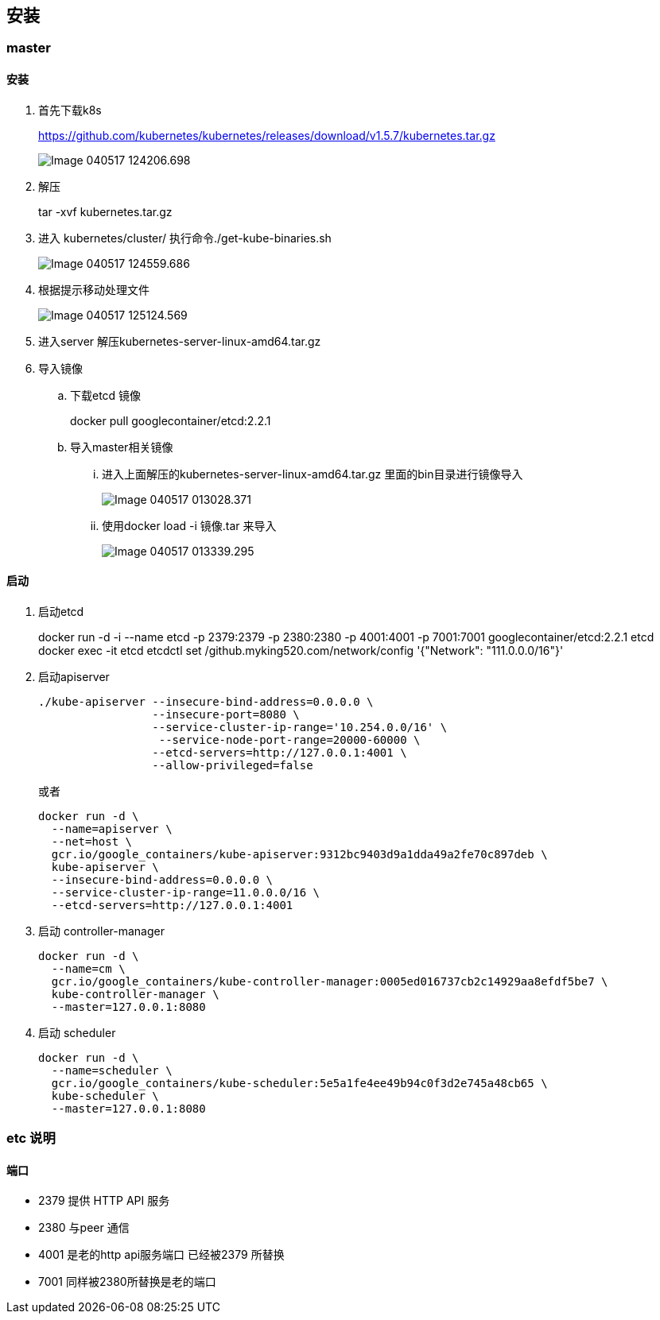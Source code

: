 
== 安装
=== master
==== 安装
. 首先下载k8s
+
https://github.com/kubernetes/kubernetes/releases/download/v1.5.7/kubernetes.tar.gz
+
image::images/Image-040517-124206.698.png[]
. 解压
+
tar -xvf kubernetes.tar.gz 
. 进入 kubernetes/cluster/ 执行命令./get-kube-binaries.sh
+
image::images/Image-040517-124559.686.png[]
. 根据提示移动处理文件
+
image::images/Image-040517-125124.569.png[]
. 进入server 解压kubernetes-server-linux-amd64.tar.gz

. 导入镜像
.. 下载etcd 镜像
+
docker pull googlecontainer/etcd:2.2.1
.. 导入master相关镜像
... 进入上面解压的kubernetes-server-linux-amd64.tar.gz 里面的bin目录进行镜像导入
+
image::images/Image-040517-013028.371.png[]
... 使用docker load -i 镜像.tar 来导入
+
image::images/Image-040517-013339.295.png[]

==== 启动
. 启动etcd
+
docker run -d -i --name etcd -p 2379:2379 -p 2380:2380 -p 4001:4001 -p 7001:7001 googlecontainer/etcd:2.2.1 etcd
docker exec -it etcd etcdctl set /github.myking520.com/network/config '{"Network": "111.0.0.0/16"}'
. 启动apiserver
+
-----
./kube-apiserver --insecure-bind-address=0.0.0.0 \
                 --insecure-port=8080 \
                 --service-cluster-ip-range='10.254.0.0/16' \
                  --service-node-port-range=20000-60000 \
                 --etcd-servers=http://127.0.0.1:4001 \
                 --allow-privileged=false
-----
+
或者
+
------
docker run -d \
  --name=apiserver \
  --net=host \
  gcr.io/google_containers/kube-apiserver:9312bc9403d9a1dda49a2fe70c897deb \
  kube-apiserver \
  --insecure-bind-address=0.0.0.0 \
  --service-cluster-ip-range=11.0.0.0/16 \
  --etcd-servers=http://127.0.0.1:4001
------
. 启动 controller-manager
+
---------
docker run -d \
  --name=cm \
  gcr.io/google_containers/kube-controller-manager:0005ed016737cb2c14929aa8efdf5be7 \
  kube-controller-manager \
  --master=127.0.0.1:8080
---------
. 启动 scheduler
+
-----
docker run -d \
  --name=scheduler \
  gcr.io/google_containers/kube-scheduler:5e5a1fe4ee49b94c0f3d2e745a48cb65 \
  kube-scheduler \
  --master=127.0.0.1:8080
-----
  
=== etc 说明

==== 端口

* 2379 提供 HTTP API 服务
* 2380 与peer 通信
* 4001 是老的http api服务端口 已经被2379 所替换
* 7001 同样被2380所替换是老的端口
